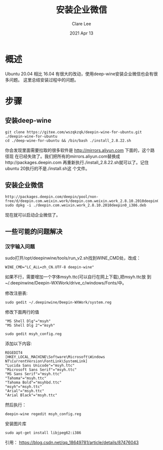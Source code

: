 #+TITLE:  安装企业微信 
#+AUTHOR: Clare Lee
#+EMAIL:  congleetea@gmail.com
#+DATE:   2021 Apr 13
#+OPTIONS: ^:nil

* 概述
  Ubuntu 20.04 相比 16.04 有很大的改动，使用deep-wine安装企业微信也会有很多问题。
  这里总结安装过程中的问题。

* 步骤
** 安装deep-wine 
   #+BEGIN_SRC shell
     git clone https://gitee.com/wszqkzqk/deepin-wine-for-ubuntu.git ./deepin-wine-for-ubuntu 
     cd ./deep-wine-for-ubuntu && /bin/bash ./install_2.8.22.sh
   #+END_SRC
   你会发现里面需要拉取的很多软件是 http://mirrors.aliyun.com 下面的，这个路径现
   在已经失效了。我们把所有的mirrors.aliyun.com替换成http://packages.deepin.com
   再重新执行./install_2.8.22.sh就可以了。记住ubuntu 20执行的不是./install.sh这
   个文件。
   
** 安装企业微信 
   #+BEGIN_SRC shell
     http://packages.deepin.com/deepin/pool/non-free/d/deepin.com.weixin.work/deepin.com.weixin.work_2.8.10.2010deepin0_i386.deb
     sudo dpkg -i ./deepin.com.weixin.work_2.8.10.2010deepin0_i386.deb
   #+END_SRC
   现在就可以启动企业微信了。

** 一些可能的问题解决
*** 汉字输入问题
    sudo打开/opt/deepinwine/tools/run_v2.sh找到WINE_CMD处，改成：
    #+BEGIN_SRC shell
      WINE_CMD="LC_ALL=zh_CN.UTF-8 deepin-wine"
    #+END_SRC

    如果不行，需要增加一个字体msyh.ttc(可以自行在网上下载),把msyh.ttc放
    到~/.deepinwine/Deepin-WXWork/drive_c/windows/Fonts/中。

    修改注册表:
    #+BEGIN_SRC shell
      sudo gedit ~/.deepinwine/Deepin-WXWork/system.reg
    #+END_SRC

    修改下面两行的值
    #+BEGIN_SRC text
      "MS Shell Dlg"="msyh"
      "MS Shell Dlg 2"="msyh"
    #+END_SRC

    #+BEGIN_SRC shell
    sudo gedit msyh_config.reg
    #+END_SRC

    添加以下内容:
    #+BEGIN_SRC text
      REGEDIT4
      [HKEY_LOCAL_MACHINE\Software\Microsoft\Windows NT\CurrentVersion\FontLink\SystemLink]
      "Lucida Sans Unicode"="msyh.ttc"
      "Microsoft Sans Serif"="msyh.ttc"
      "MS Sans Serif"="msyh.ttc"
      "Tahoma"="msyh.ttc"
      "Tahoma Bold"="msyhbd.ttc"
      "msyh"="msyh.ttc"
      "Arial"="msyh.ttc"
      "Arial Black"="msyh.ttc"
    #+END_SRC
    然后执行：
    #+BEGIN_SRC shell
      deepin-wine regedit msyh_config.reg
    #+END_SRC

    安装图片库
    #+BEGIN_SRC shell
      sudo apt-get install libjpeg62:i386
    #+END_SRC

    
    引用： https://blog.csdn.net/qq_18649781/article/details/87476043
